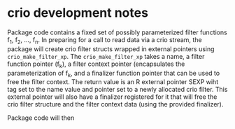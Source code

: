 * crio development notes

Package code contains a fixed set of possibly parameterized filter
functions f_1, f_2, ..., f_n.  In preparing for a call to read data
via a crio stream, the package will create crio filter structs wrapped
in external pointers using =crio_make_filter_xp=.  The
=crio_make_filter_xp= takes a name, a filter function pointer (f_k), a
filter context pointer (encapsulates the parameterization of f_k, and
a finalizer function pointer that can be used to free the filter
context.  The return value is an R external pointer SEXP wiht tag set
to the name value and pointer set to a newly allocated crio filter.
This external pointer will also have a finalizer registered for it
that will free the crio filter structure and the filter context data
(using the provided finalizer).

Package code will then 

